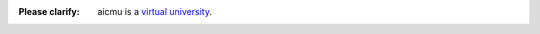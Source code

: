.. raw:: html

    <img align="right" src="https://ghproxy.com/github.com/AICMUniversity/.github/blob/main/profile/logo.svg" height="128">
    <h1 align="right">AICMU</h1>
    <div align="right">
    <q>Artificial Intelligence and Computational Modeling University</q>
    </div>

:Please clarify: aicmu is a `virtual university`_.

.. _virtual university: https://aicmu.eu.org/help/virtual-university
